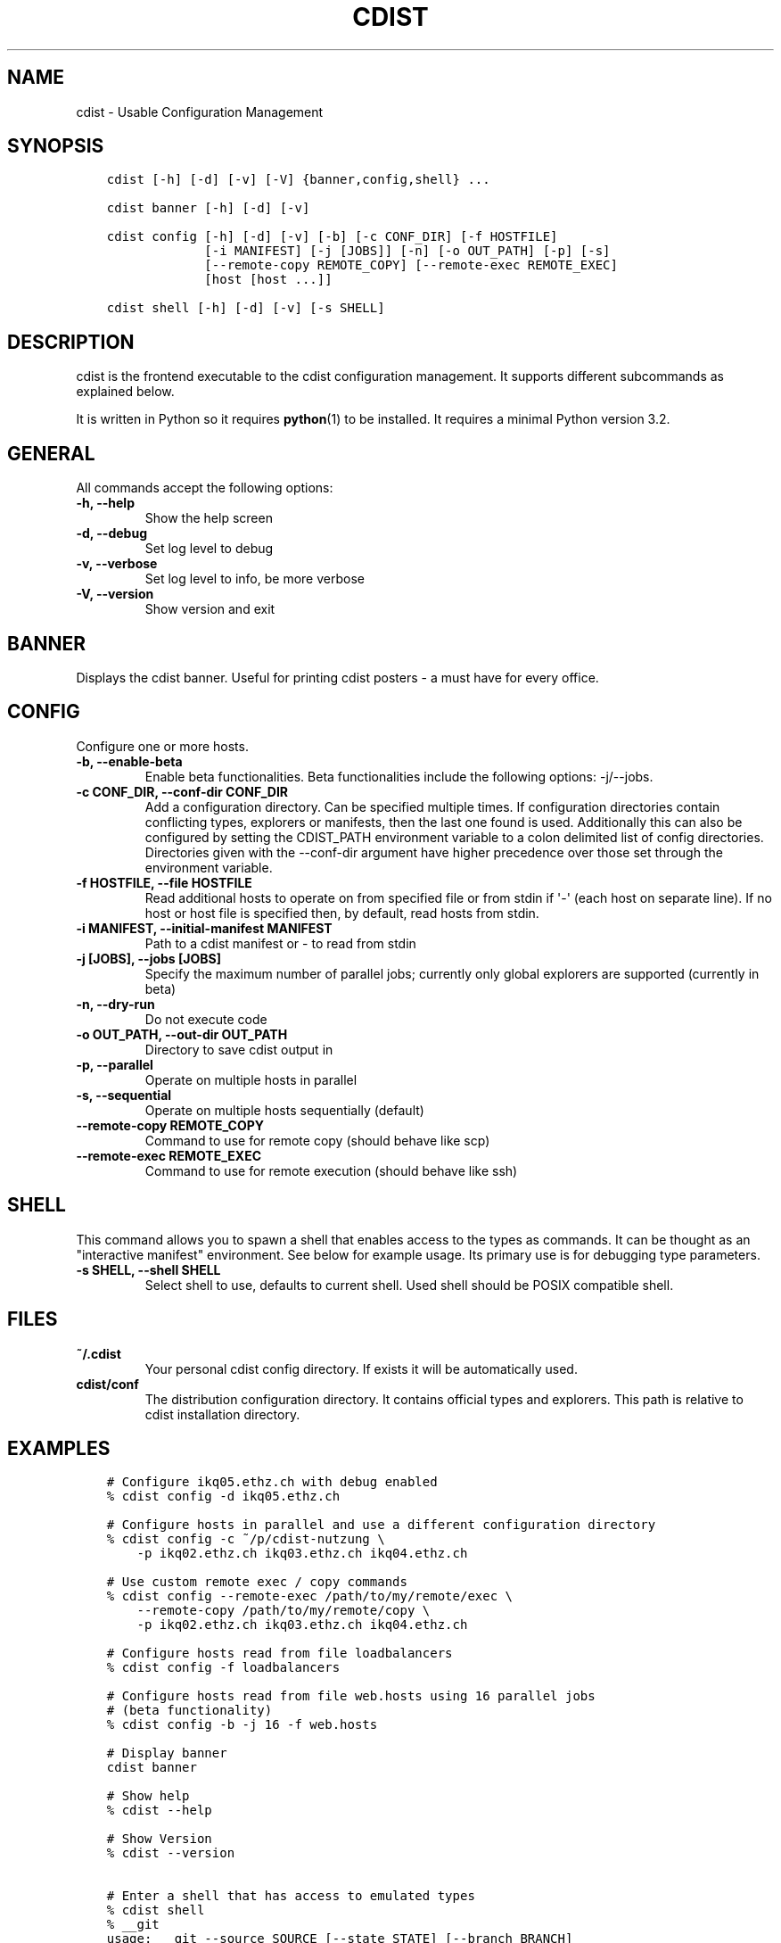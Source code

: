 .\" Man page generated from reStructuredText.
.
.TH "CDIST" "1" "Aug 19, 2016" "4.3.0" "cdist"
.
.nr rst2man-indent-level 0
.
.de1 rstReportMargin
\\$1 \\n[an-margin]
level \\n[rst2man-indent-level]
level margin: \\n[rst2man-indent\\n[rst2man-indent-level]]
-
\\n[rst2man-indent0]
\\n[rst2man-indent1]
\\n[rst2man-indent2]
..
.de1 INDENT
.\" .rstReportMargin pre:
. RS \\$1
. nr rst2man-indent\\n[rst2man-indent-level] \\n[an-margin]
. nr rst2man-indent-level +1
.\" .rstReportMargin post:
..
.de UNINDENT
. RE
.\" indent \\n[an-margin]
.\" old: \\n[rst2man-indent\\n[rst2man-indent-level]]
.nr rst2man-indent-level -1
.\" new: \\n[rst2man-indent\\n[rst2man-indent-level]]
.in \\n[rst2man-indent\\n[rst2man-indent-level]]u
..
.SH NAME
.sp
cdist \- Usable Configuration Management
.SH SYNOPSIS
.INDENT 0.0
.INDENT 3.5
.sp
.nf
.ft C
cdist [\-h] [\-d] [\-v] [\-V] {banner,config,shell} ...

cdist banner [\-h] [\-d] [\-v]

cdist config [\-h] [\-d] [\-v] [\-b] [\-c CONF_DIR] [\-f HOSTFILE]
             [\-i MANIFEST] [\-j [JOBS]] [\-n] [\-o OUT_PATH] [\-p] [\-s]
             [\-\-remote\-copy REMOTE_COPY] [\-\-remote\-exec REMOTE_EXEC]
             [host [host ...]]

cdist shell [\-h] [\-d] [\-v] [\-s SHELL]
.ft P
.fi
.UNINDENT
.UNINDENT
.SH DESCRIPTION
.sp
cdist is the frontend executable to the cdist configuration management.
It supports different subcommands as explained below.
.sp
It is written in Python so it requires \fBpython\fP(1) to be installed.
It requires a minimal Python version 3.2.
.SH GENERAL
.sp
All commands accept the following options:
.INDENT 0.0
.TP
.B \-h, \-\-help
Show the help screen
.UNINDENT
.INDENT 0.0
.TP
.B \-d, \-\-debug
Set log level to debug
.UNINDENT
.INDENT 0.0
.TP
.B \-v, \-\-verbose
Set log level to info, be more verbose
.UNINDENT
.INDENT 0.0
.TP
.B \-V, \-\-version
Show version and exit
.UNINDENT
.SH BANNER
.sp
Displays the cdist banner. Useful for printing
cdist posters \- a must have for every office.
.SH CONFIG
.sp
Configure one or more hosts.
.INDENT 0.0
.TP
.B \-b, \-\-enable\-beta
Enable beta functionalities. Beta functionalities include the
following options: \-j/\-\-jobs.
.UNINDENT
.INDENT 0.0
.TP
.B \-c CONF_DIR, \-\-conf\-dir CONF_DIR
Add a configuration directory. Can be specified multiple times.
If configuration directories contain conflicting types, explorers or
manifests, then the last one found is used. Additionally this can also
be configured by setting the CDIST_PATH environment variable to a colon
delimited list of config directories. Directories given with the
\-\-conf\-dir argument have higher precedence over those set through the
environment variable.
.UNINDENT
.INDENT 0.0
.TP
.B \-f HOSTFILE, \-\-file HOSTFILE
Read additional hosts to operate on from specified file
or from stdin if \(aq\-\(aq (each host on separate line).
If no host or host file is specified then, by default,
read hosts from stdin.
.UNINDENT
.INDENT 0.0
.TP
.B \-i MANIFEST, \-\-initial\-manifest MANIFEST
Path to a cdist manifest or \- to read from stdin
.UNINDENT
.INDENT 0.0
.TP
.B \-j [JOBS], \-\-jobs [JOBS]
Specify the maximum number of parallel jobs; currently only
global explorers are supported (currently in beta)
.UNINDENT
.INDENT 0.0
.TP
.B \-n, \-\-dry\-run
Do not execute code
.UNINDENT
.INDENT 0.0
.TP
.B \-o OUT_PATH, \-\-out\-dir OUT_PATH
Directory to save cdist output in
.UNINDENT
.INDENT 0.0
.TP
.B \-p, \-\-parallel
Operate on multiple hosts in parallel
.UNINDENT
.INDENT 0.0
.TP
.B \-s, \-\-sequential
Operate on multiple hosts sequentially (default)
.UNINDENT
.INDENT 0.0
.TP
.B \-\-remote\-copy REMOTE_COPY
Command to use for remote copy (should behave like scp)
.UNINDENT
.INDENT 0.0
.TP
.B \-\-remote\-exec REMOTE_EXEC
Command to use for remote execution (should behave like ssh)
.UNINDENT
.SH SHELL
.sp
This command allows you to spawn a shell that enables access
to the types as commands. It can be thought as an
"interactive manifest" environment. See below for example
usage. Its primary use is for debugging type parameters.
.INDENT 0.0
.TP
.B \-s SHELL, \-\-shell SHELL
Select shell to use, defaults to current shell. Used shell should
be POSIX compatible shell.
.UNINDENT
.SH FILES
.INDENT 0.0
.TP
.B ~/.cdist
Your personal cdist config directory. If exists it will be
automatically used.
.TP
.B cdist/conf
The distribution configuration directory. It contains official types and
explorers. This path is relative to cdist installation directory.
.UNINDENT
.SH EXAMPLES
.INDENT 0.0
.INDENT 3.5
.sp
.nf
.ft C
# Configure ikq05.ethz.ch with debug enabled
% cdist config \-d ikq05.ethz.ch

# Configure hosts in parallel and use a different configuration directory
% cdist config \-c ~/p/cdist\-nutzung \e
    \-p ikq02.ethz.ch ikq03.ethz.ch ikq04.ethz.ch

# Use custom remote exec / copy commands
% cdist config \-\-remote\-exec /path/to/my/remote/exec \e
    \-\-remote\-copy /path/to/my/remote/copy \e
    \-p ikq02.ethz.ch ikq03.ethz.ch ikq04.ethz.ch

# Configure hosts read from file loadbalancers
% cdist config \-f loadbalancers

# Configure hosts read from file web.hosts using 16 parallel jobs
# (beta functionality)
% cdist config \-b \-j 16 \-f web.hosts

# Display banner
cdist banner

# Show help
% cdist \-\-help

# Show Version
% cdist \-\-version

# Enter a shell that has access to emulated types
% cdist shell
% __git
usage: __git \-\-source SOURCE [\-\-state STATE] [\-\-branch BRANCH]
             [\-\-group GROUP] [\-\-owner OWNER] [\-\-mode MODE] object_id
.ft P
.fi
.UNINDENT
.UNINDENT
.SH ENVIRONMENT
.INDENT 0.0
.TP
.B TMPDIR, TEMP, TMP
Setup the base directory for the temporary directory.
See \fI\%http://docs.python.org/py3k/library/tempfile.html\fP for
more information. This is rather useful, if the standard
directory used does not allow executables.
.TP
.B CDIST_PATH
Colon delimited list of config directories.
.TP
.B CDIST_LOCAL_SHELL
Selects shell for local script execution, defaults to /bin/sh.
.TP
.B CDIST_REMOTE_SHELL
Selects shell for remote scirpt execution, defaults to /bin/sh.
.TP
.B CDIST_OVERRIDE
Allow overwriting type parameters.
.TP
.B CDIST_ORDER_DEPENDENCY
Create dependencies based on the execution order.
.TP
.B CDIST_REMOTE_EXEC
Use this command for remote execution (should behave like ssh).
.TP
.B CDIST_REMOTE_COPY
Use this command for remote copy (should behave like scp).
.UNINDENT
.SH EXIT STATUS
.sp
The following exit values shall be returned:
.sp
0   Successful completion.
.sp
1   One or more host configurations failed.
.SH AUTHORS
.sp
Nico Schottelius <\fI\%nico\-cdist\-\-@\-\-schottelius.org\fP>
.SH CAVEATS
.sp
When operating in parallel, either by operating in parallel for each host
(\-p/\-\-parallel) or by parallel jobs within a host (\-j/\-\-jobs), and depending
on target SSH server and its configuration you may encounter connection drops.
This is controlled with sshd \fBMaxStartups\fP configuration options.
You may also encounter session open refusal. This happens with ssh multiplexing
when you reach maximum number of open sessions permitted per network
connection. In this case ssh will disable multiplexing.
This limit is controlled with sshd \fBMaxSessions\fP configuration
options. For more details refer to \fBsshd_config\fP(5).
.SH COPYING
.sp
Copyright (C) 2011\-2013 Nico Schottelius. Free use of this software is
granted under the terms of the GNU General Public License v3 or later (GPLv3+).
.\" Generated by docutils manpage writer.
.
